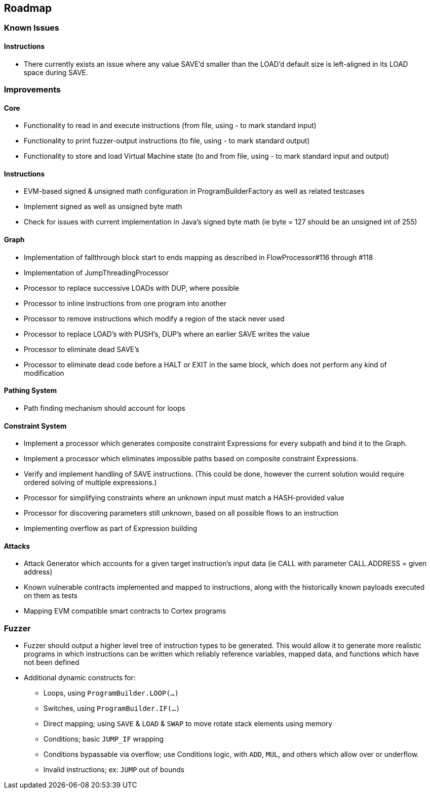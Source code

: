 == Roadmap

=== Known Issues

==== Instructions

* There currently exists an issue where any value SAVE'd smaller than the LOAD'd default size is left-aligned in its LOAD space during SAVE.

=== Improvements

==== Core

* Functionality to read in and execute instructions (from file, using - to mark standard input)
* Functionality to print fuzzer-output instructions (to file, using - to mark standard output)
* Functionality to store and load Virtual Machine state (to and from file, using - to mark standard input and output)

==== Instructions

* EVM-based signed & unsigned math configuration in ProgramBuilderFactory as well as related testcases
* Implement signed as well as unsigned byte math
* Check for issues with current implementation in Java's signed byte math (ie byte = 127 should be an unsigned int of 255)

==== Graph

* Implementation of fallthrough block start to ends mapping as described in FlowProcessor#116 through #118
* Implementation of JumpThreadingProcessor
* Processor to replace successive LOADs with DUP, where possible
* Processor to inline instructions from one program into another
* Processor to remove instructions which modify a region of the stack never used
* Processor to replace LOAD's with PUSH's, DUP's where an earlier SAVE writes the value
* Processor to eliminate dead SAVE's
* Processor to eliminate dead code before a HALT or EXIT in the same block, which does not perform any kind of modification

==== Pathing System

* Path finding mechanism should account for loops

==== Constraint System

* Implement a processor which generates composite constraint Expressions for every subpath and bind it to the Graph.
* Implement a processor which eliminates impossible paths based on composite constraint Expressions.
* Verify and implement handling of SAVE instructions. (This could be done, however the current solution would require ordered solving of multiple expressions.)
* Processor for simplifying constraints where an unknown input must match a HASH-provided value
* Processor for discovering parameters still unknown, based on all possible flows to an instruction
* Implementing overflow as part of Expression building

==== Attacks

* Attack Generator which accounts for a given target instruction's input data (ie CALL with parameter CALL.ADDRESS = given address)
* Known vulnerable contracts implemented and mapped to instructions, along with the historically known payloads executed on them as tests
* Mapping EVM compatible smart contracts to Cortex programs

=== Fuzzer

* Fuzzer should output a higher level tree of instruction types to be generated. This would allow it to generate more realistic programs in which
  instructions can be written which reliably reference variables, mapped data, and functions which have not been defined
* Additional dynamic constructs for:
  - Loops, using `ProgramBuilder.LOOP(...)`
  - Switches, using `ProgramBuilder.IF(...)`
  - Direct mapping; using `SAVE` & `LOAD` & `SWAP` to move rotate stack elements using memory
  - Conditions; basic `JUMP_IF` wrapping
  - Conditions bypassable via overflow; use Conditions logic, with `ADD`, `MUL`, and others which allow over or underflow.
  - Invalid instructions; ex: `JUMP` out of bounds

